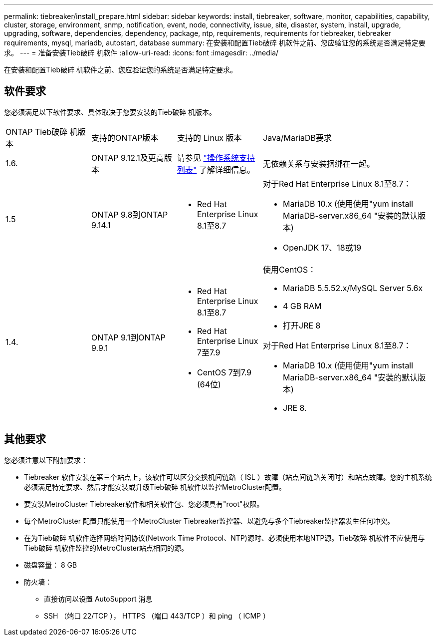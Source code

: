 ---
permalink: tiebreaker/install_prepare.html 
sidebar: sidebar 
keywords: install, tiebreaker, software, monitor, capabilities, capability, cluster, storage, environment, snmp, notification, event, node, connectivity, issue, site, disaster, system, install, upgrade, upgrading, software, dependencies, dependency, package, ntp, requirements, requirements for tiebreaker, tiebreaker requirements, mysql, mariadb, autostart, database 
summary: 在安装和配置Tieb破碎 机软件之前、您应验证您的系统是否满足特定要求。 
---
= 准备安装Tieb破碎 机软件
:allow-uri-read: 
:icons: font
:imagesdir: ../media/


[role="lead"]
在安装和配置Tieb破碎 机软件之前、您应验证您的系统是否满足特定要求。



== 软件要求

您必须满足以下软件要求、具体取决于您要安装的Tieb破碎 机版本。

[cols="1,1,1,2"]
|===


| ONTAP Tieb破碎 机版本 | 支持的ONTAP版本 | 支持的 Linux 版本 | Java/MariaDB要求 


 a| 
1.6.
 a| 
ONTAP 9.12.1及更高版本
 a| 
请参见 link:whats_new.html#os-support-matrix["操作系统支持列表"] 了解详细信息。
 a| 
无依赖关系与安装捆绑在一起。



 a| 
1.5
 a| 
ONTAP 9.8到ONTAP 9.14.1
 a| 
* Red Hat Enterprise Linux 8.1至8.7

 a| 
对于Red Hat Enterprise Linux 8.1至8.7：

* MariaDB 10.x (使用使用"yum install MariaDB-server.x86_64 "安装的默认版本)
* OpenJDK 17、18或19




 a| 
1.4.
 a| 
ONTAP 9.1到ONTAP 9.9.1
 a| 
* Red Hat Enterprise Linux 8.1至8.7
* Red Hat Enterprise Linux 7至7.9
* CentOS 7到7.9 (64位)

 a| 
使用CentOS：

* MariaDB 5.5.52.x/MySQL Server 5.6x
* 4 GB RAM
* 打开JRE 8


对于Red Hat Enterprise Linux 8.1至8.7：

* MariaDB 10.x (使用使用"yum install MariaDB-server.x86_64 "安装的默认版本)
* JRE 8.


|===


== 其他要求

您必须注意以下附加要求：

* Tiebreaker 软件安装在第三个站点上，该软件可以区分交换机间链路（ ISL ）故障（站点间链路关闭时）和站点故障。您的主机系统必须满足特定要求、然后才能安装或升级Tieb破碎 机软件以监控MetroCluster配置。
* 要安装MetroCluster Tiebreaker软件和相关软件包、您必须具有"root"权限。
* 每个MetroCluster 配置只能使用一个MetroCluster Tiebreaker监控器、以避免与多个Tiebreaker监控器发生任何冲突。
* 在为Tieb破碎 机软件选择网络时间协议(Network Time Protocol、NTP)源时、必须使用本地NTP源。Tieb破碎 机软件不应使用与Tieb破碎 机软件监控的MetroCluster站点相同的源。


* 磁盘容量： 8 GB
* 防火墙：
+
** 直接访问以设置 AutoSupport 消息
** SSH （端口 22/TCP ）， HTTPS （端口 443/TCP ）和 ping （ ICMP ）




